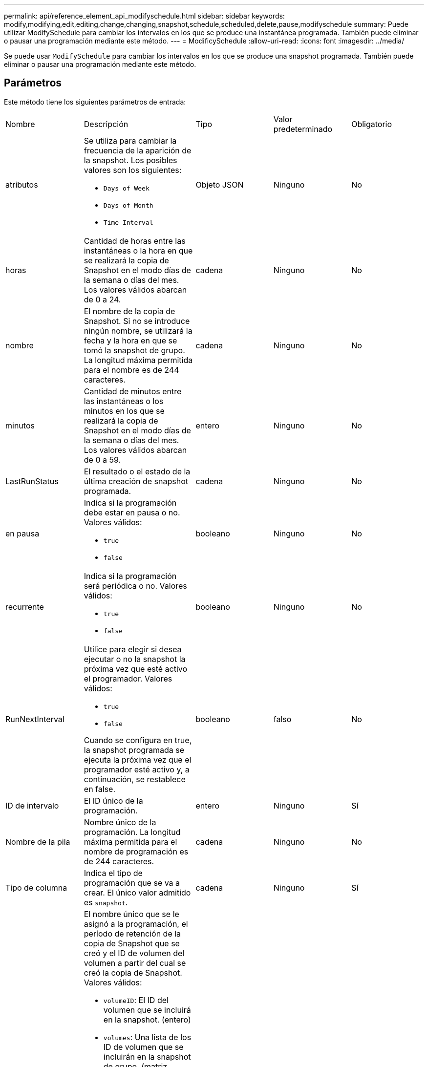 ---
permalink: api/reference_element_api_modifyschedule.html 
sidebar: sidebar 
keywords: modify,modifying,edit,editing,change,changing,snapshot,schedule,scheduled,delete,pause,modifyschedule 
summary: Puede utilizar ModifySchedule para cambiar los intervalos en los que se produce una instantánea programada. También puede eliminar o pausar una programación mediante este método. 
---
= ModificySchedule
:allow-uri-read: 
:icons: font
:imagesdir: ../media/


[role="lead"]
Se puede usar `ModifySchedule` para cambiar los intervalos en los que se produce una snapshot programada. También puede eliminar o pausar una programación mediante este método.



== Parámetros

Este método tiene los siguientes parámetros de entrada:

|===


| Nombre | Descripción | Tipo | Valor predeterminado | Obligatorio 


 a| 
atributos
 a| 
Se utiliza para cambiar la frecuencia de la aparición de la snapshot. Los posibles valores son los siguientes:

* `Days of Week`
* `Days of Month`
* `Time Interval`

 a| 
Objeto JSON
 a| 
Ninguno
 a| 
No



 a| 
horas
 a| 
Cantidad de horas entre las instantáneas o la hora en que se realizará la copia de Snapshot en el modo días de la semana o días del mes. Los valores válidos abarcan de 0 a 24.
 a| 
cadena
 a| 
Ninguno
 a| 
No



 a| 
nombre
 a| 
El nombre de la copia de Snapshot. Si no se introduce ningún nombre, se utilizará la fecha y la hora en que se tomó la snapshot de grupo. La longitud máxima permitida para el nombre es de 244 caracteres.
 a| 
cadena
 a| 
Ninguno
 a| 
No



 a| 
minutos
 a| 
Cantidad de minutos entre las instantáneas o los minutos en los que se realizará la copia de Snapshot en el modo días de la semana o días del mes. Los valores válidos abarcan de 0 a 59.
 a| 
entero
 a| 
Ninguno
 a| 
No



| LastRunStatus | El resultado o el estado de la última creación de snapshot programada. | cadena | Ninguno | No 


 a| 
en pausa
 a| 
Indica si la programación debe estar en pausa o no. Valores válidos:

* `true`
* `false`

 a| 
booleano
 a| 
Ninguno
 a| 
No



 a| 
recurrente
 a| 
Indica si la programación será periódica o no. Valores válidos:

* `true`
* `false`

 a| 
booleano
 a| 
Ninguno
 a| 
No



 a| 
RunNextInterval
 a| 
Utilice para elegir si desea ejecutar o no la snapshot la próxima vez que esté activo el programador. Valores válidos:

* `true`
* `false`


Cuando se configura en true, la snapshot programada se ejecuta la próxima vez que el programador esté activo y, a continuación, se restablece en false.
 a| 
booleano
 a| 
falso
 a| 
No



 a| 
ID de intervalo
 a| 
El ID único de la programación.
 a| 
entero
 a| 
Ninguno
 a| 
Sí



 a| 
Nombre de la pila
 a| 
Nombre único de la programación. La longitud máxima permitida para el nombre de programación es de 244 caracteres.
 a| 
cadena
 a| 
Ninguno
 a| 
No



 a| 
Tipo de columna
 a| 
Indica el tipo de programación que se va a crear. El único valor admitido es `snapshot`.
 a| 
cadena
 a| 
Ninguno
 a| 
Sí



 a| 
`scheduleInfo`
 a| 
El nombre único que se le asignó a la programación, el período de retención de la copia de Snapshot que se creó y el ID de volumen del volumen a partir del cual se creó la copia de Snapshot. Valores válidos:

* `volumeID`: El ID del volumen que se incluirá en la snapshot. (entero)
* `volumes`: Una lista de los ID de volumen que se incluirán en la snapshot de grupo. (matriz entera)
* `name`: El nombre de snapshot que se va a utilizar. (cadena)
* `enableRemoteReplication`: Indica si la instantánea debe incluirse en la replicación remota. (booleano)
* `retention`: La cantidad de tiempo que la instantánea se retendrá en HH:MM:ss. Si está vacío, la copia de Snapshot se conserva siempre. (cadena)
* `fifo`: La instantánea se mantiene en base al primero en primero en salir (FIFO). (cadena)
* `ensureSerialCreation`: Especifique si se debe permitir una nueva creación de instantáneas si hay una replicación de instantáneas anterior en curso. (booleano)

 a| 
link:reference_element_api_schedule.html["programación"^]
 a| 
Ninguno
 a| 
No



 a| 
SnapMirrorLabel
 a| 
La etiqueta que utiliza el software SnapMirror para especificar la política de retención de snapshots en un extremo de SnapMirror.
 a| 
cadena
 a| 
Ninguno
 a| 
No



 a| 
ToDeDeleted
 a| 
Indica si la programación está marcada para eliminarse. Valores válidos:

* `true`
* `false`

 a| 
booleano
 a| 
Ninguno
 a| 
No



 a| 
Fecha de inicio
 a| 
Indica la fecha la primera vez que se inició o empezará la programación.
 a| 
Cadena de fecha ISO 8601
 a| 
Ninguno
 a| 
No



 a| 
mesdays
 a| 
Los días del mes en que se realizará una copia de Snapshot. Los valores válidos abarcan de 1 a 31.
 a| 
matriz en números enteros
 a| 
Ninguno
 a| 
Sí



 a| 
días laborables
 a| 
Día de la semana en que se va a crear la snapshot. El día de la semana comienza el domingo con el valor de 0 y un desplazamiento de 1.
 a| 
cadena
 a| 
Ninguno
 a| 
No

|===


== Valor de retorno

Este método tiene el siguiente valor devuelto:

|===


| Nombre | Descripción | Tipo 


 a| 
programación
 a| 
Objeto que contiene los atributos de programación modificados.
 a| 
xref:reference_element_api_schedule.adoc[programación]

|===


== Ejemplo de solicitud

[listing]
----
{
  "method": "ModifySchedule",
  "params": {
    "scheduleName" : "Chicago",
    "scheduleID" : 3
    },
  "id": 1
}
----


== Ejemplo de respuesta

[listing]
----
{
  "id": 1,
  "result": {
    "schedule": {
      "attributes": {
        "frequency": "Days Of Week"
            },
      "hasError": false,
      "hours": 5,
      "lastRunStatus": "Success",
      "lastRunTimeStarted": null,
      "minutes": 0,
      "monthdays": [],
      "paused": false,
      "recurring": true,
      "runNextInterval": false,
      "scheduleID": 3,
      "scheduleInfo": {
        "volumeID": "2"
            },
      "scheduleName": "Chicago",
      "scheduleType": "Snapshot",
      "startingDate": null,
      "toBeDeleted": false,
      "weekdays": [
        {
          "day": 2,
          "offset": 1
      }
      ]
    }
  }
}
----


== Nuevo desde la versión

9,6
